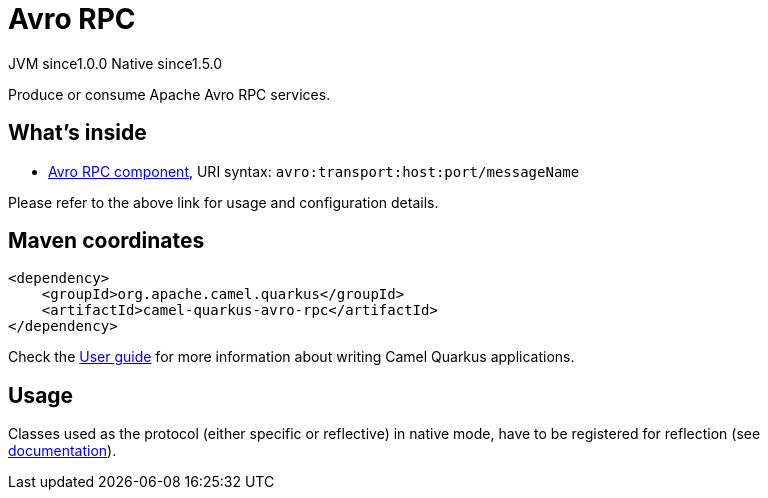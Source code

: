 // Do not edit directly!
// This file was generated by camel-quarkus-maven-plugin:update-extension-doc-page
= Avro RPC
:page-aliases: extensions/avro-rpc.adoc
:cq-artifact-id: camel-quarkus-avro-rpc
:cq-native-supported: true
:cq-status: Stable
:cq-description: Produce or consume Apache Avro RPC services.
:cq-deprecated: false
:cq-jvm-since: 1.0.0
:cq-native-since: 1.5.0

[.badges]
[.badge-key]##JVM since##[.badge-supported]##1.0.0## [.badge-key]##Native since##[.badge-supported]##1.5.0##

Produce or consume Apache Avro RPC services.

== What's inside

* xref:{cq-camel-components}::avro-component.adoc[Avro RPC component], URI syntax: `avro:transport:host:port/messageName`

Please refer to the above link for usage and configuration details.

== Maven coordinates

[source,xml]
----
<dependency>
    <groupId>org.apache.camel.quarkus</groupId>
    <artifactId>camel-quarkus-avro-rpc</artifactId>
</dependency>
----

Check the xref:user-guide/index.adoc[User guide] for more information about writing Camel Quarkus applications.

== Usage

Classes used as the protocol (either specific or reflective) in native mode, have to be registered for reflection (see https://quarkus.io/guides/writing-native-applications-tips#register-reflection[documentation]).

